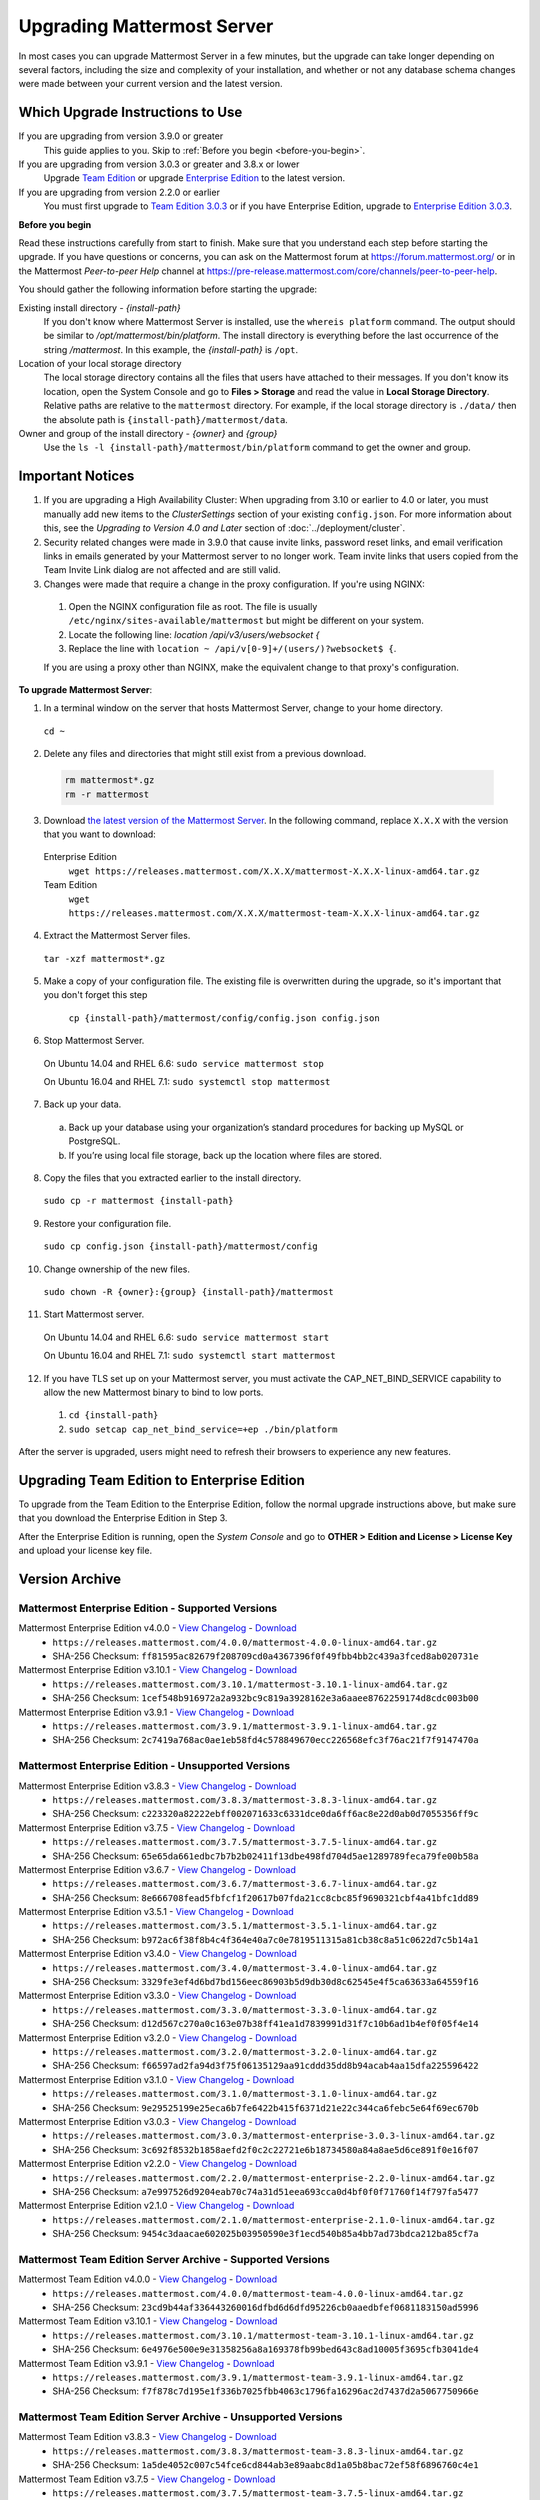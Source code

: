 Upgrading Mattermost Server
===========================

In most cases you can upgrade Mattermost Server in a few minutes, but the upgrade can take longer depending on several factors, including the size and complexity of your installation, and whether or not any database schema changes were made between your current version and the latest version.

Which Upgrade Instructions to Use
---------------------------------

If you are upgrading from version 3.9.0 or greater
  This guide applies to you. Skip to :ref:`Before you begin <before-you-begin>`.
If you are upgrading from version 3.0.3 or greater and 3.8.x or lower
  Upgrade `Team Edition <../administration/legacy-upgrade.html#upgrade-team-edition-from-3-0-x-and-later>`_ or upgrade `Enterprise Edition <../administration/legacy-upgrade.html#upgrade-enterprise-edition-from-3-0-x-and-later>`_ to the latest version.
If you are upgrading from version 2.2.0 or earlier
  You must first upgrade to `Team Edition 3.0.3 <../administration/legacy-upgrade.html#upgrade-team-edition-to-3-0-x>`_ or if you have Enterprise Edition, upgrade to `Enterprise Edition 3.0.3 <../administration/legacy-upgrade.html#upgrade-enterprise-edition-to-3-0-x>`_.

.. _before-you-begin:

**Before you begin**

Read these instructions carefully from start to finish. Make sure that you understand each step before starting the upgrade. If you have questions or concerns, you can ask on the Mattermost forum at https://forum.mattermost.org/ or in the Mattermost *Peer-to-peer Help* channel at https://pre-release.mattermost.com/core/channels/peer-to-peer-help.

You should gather the following information before starting the upgrade:

Existing install directory - *{install-path}*
  If you don't know where Mattermost Server is installed, use the ``whereis platform`` command. The output should be similar to */opt/mattermost/bin/platform*. The install directory is everything before the last occurrence of the string */mattermost*. In this example, the *{install-path}* is ``/opt``.
Location of your local storage directory
  The local storage directory contains all the files that users have attached to their messages. If you don't know its location, open the System Console and go to **Files > Storage** and read the value in **Local Storage Directory**. Relative paths are relative to the ``mattermost`` directory. For example, if the local storage directory is ``./data/`` then the absolute path is ``{install-path}/mattermost/data``.
Owner and group of the install directory - *{owner}* and *{group}*
  Use the ``ls -l {install-path}/mattermost/bin/platform`` command to get the owner and group.

Important Notices
-----------------

1. If you are upgrading a High Availability Cluster: When upgrading from 3.10 or earlier to 4.0 or later, you must manually add new items to the *ClusterSettings* section of your existing ``config.json``. For more information about this, see the *Upgrading to Version 4.0 and Later* section of :doc:`../deployment/cluster`.

2. Security related changes were made in 3.9.0 that cause invite links, password reset links, and email verification links in emails generated by your Mattermost server to no longer work. Team invite links that users copied from the Team Invite Link dialog are not affected and are still valid.

3. Changes were made that require a change in the proxy configuration. If you're using NGINX:
  1. Open the NGINX configuration file as root. The file is usually ``/etc/nginx/sites-available/mattermost`` but might be different on your system.
  2. Locate the following line:
     `location /api/v3/users/websocket {`
  3. Replace the  line with ``location ~ /api/v[0-9]+/(users/)?websocket$ {``.

  If you are using a proxy other than NGINX, make the equivalent change to that proxy's configuration.

**To upgrade Mattermost Server**:

1. In a terminal window on the server that hosts Mattermost Server, change to your home directory.

  ``cd ~``

2. Delete any files and directories that might still exist from a previous download.

  .. code-block:: text

    rm mattermost*.gz
    rm -r mattermost

3. Download `the latest version of the Mattermost Server <https://about.mattermost.com/download/>`_. In the following command, replace ``X.X.X`` with the version that you want to download:

  Enterprise Edition
    ``wget https://releases.mattermost.com/X.X.X/mattermost-X.X.X-linux-amd64.tar.gz``
  Team Edition
    ``wget https://releases.mattermost.com/X.X.X/mattermost-team-X.X.X-linux-amd64.tar.gz``

4. Extract the Mattermost Server files.

  ``tar -xzf mattermost*.gz``

5. Make a copy of your configuration file. The existing file is overwritten during the upgrade, so it's important that you don't forget this step

    ``cp {install-path}/mattermost/config/config.json config.json``

6. Stop Mattermost Server.

  On Ubuntu 14.04 and RHEL 6.6: ``sudo service mattermost stop``

  On Ubuntu 16.04 and RHEL 7.1: ``sudo systemctl stop mattermost``

7. Back up your data.
  a. Back up your database using your organization’s standard procedures for backing up MySQL or PostgreSQL.
  b. If you’re using local file storage, back up the location where files are stored.

8. Copy the files that you extracted earlier to the install directory.

  ``sudo cp -r mattermost {install-path}``

9. Restore your configuration file.

  ``sudo cp config.json {install-path}/mattermost/config``

10. Change ownership of the new files.

  ``sudo chown -R {owner}:{group} {install-path}/mattermost``

11. Start Mattermost server.

  On Ubuntu 14.04 and RHEL 6.6: ``sudo service mattermost start``

  On Ubuntu 16.04 and RHEL 7.1: ``sudo systemctl start mattermost``

12. If you have TLS set up on your Mattermost server, you must activate the CAP_NET_BIND_SERVICE capability to allow the new Mattermost binary to bind to low ports.

  1. ``cd {install-path}``
  2. ``sudo setcap cap_net_bind_service=+ep ./bin/platform``

After the server is upgraded, users might need to refresh their browsers to experience any new features.

Upgrading Team Edition to Enterprise Edition
--------------------------------------------

To upgrade from the Team Edition to the Enterprise Edition, follow the normal upgrade instructions above, but make sure that you download the Enterprise Edition in Step 3.

After the Enterprise Edition is running, open the *System Console* and go to **OTHER > Edition and License > License Key** and upload your license key file.

Version Archive
---------------

Mattermost Enterprise Edition - Supported Versions
~~~~~~~~~~~~~~~~~~~~~~~~~~~~~~~~~~~~~~~~~~~~~~~~~~

Mattermost Enterprise Edition v4.0.0 - `View Changelog <./changelog.html#release-v4-0-0>`_ - `Download <https://releases.mattermost.com/4.0.0/mattermost-4.0.0-linux-amd64.tar.gz>`_
  - ``https://releases.mattermost.com/4.0.0/mattermost-4.0.0-linux-amd64.tar.gz``
  - SHA-256 Checksum: ``ff81595ac82679f208709cd0a4367396f0f49fbb4bb2c439a3fced8ab020731e``
Mattermost Enterprise Edition v3.10.1 - `View Changelog <./changelog.html#release-v3-10-1>`_ - `Download <https://releases.mattermost.com/3.10.1/mattermost-3.10.1-linux-amd64.tar.gz>`_
  - ``https://releases.mattermost.com/3.10.1/mattermost-3.10.1-linux-amd64.tar.gz``
  - SHA-256 Checksum: ``1cef548b916972a2a932bc9c819a3928162e3a6aaee8762259174d8cdc003b00``
Mattermost Enterprise Edition v3.9.1 - `View Changelog <https://docs.mattermost.com/administration/changelog.html#release-v3-9-1>`_ - `Download <https://releases.mattermost.com/3.9.1/mattermost-3.9.1-linux-amd64.tar.gz>`_
  - ``https://releases.mattermost.com/3.9.1/mattermost-3.9.1-linux-amd64.tar.gz``
  - SHA-256 Checksum: ``2c7419a768ac0ae1eb58fd4c578849670ecc226568efc3f76ac21f7f9147470a``

Mattermost Enterprise Edition - Unsupported Versions
~~~~~~~~~~~~~~~~~~~~~~~~~~~~~~~~~~~~~~~~~~~~~~~~~~~~

Mattermost Enterprise Edition v3.8.3 - `View Changelog <https://docs.mattermost.com/administration/changelog.html#release-v3-8-3>`_ - `Download <https://releases.mattermost.com/3.8.3/mattermost-3.8.3-linux-amd64.tar.gz>`_
  - ``https://releases.mattermost.com/3.8.3/mattermost-3.8.3-linux-amd64.tar.gz``
  - SHA-256 Checksum: ``c223320a82222ebff002071633c6331dce0da6ff6ac8e22d0ab0d7055356ff9c``
Mattermost Enterprise Edition v3.7.5 - `View Changelog <https://docs.mattermost.com/administration/changelog.html#release-v3-7-5>`_ - `Download <https://releases.mattermost.com/3.7.5/mattermost-3.7.5-linux-amd64.tar.gz>`_
  - ``https://releases.mattermost.com/3.7.5/mattermost-3.7.5-linux-amd64.tar.gz``
  - SHA-256 Checksum: ``65e65da661edbc7b7b2b02411f13dbe498fd704d5ae1289789feca79fe00b58a``
Mattermost Enterprise Edition v3.6.7 - `View Changelog <https://docs.mattermost.com/administration/changelog.html#release-v3-6-7>`_ - `Download <https://releases.mattermost.com/3.6.7/mattermost-3.6.7-linux-amd64.tar.gz>`_
  - ``https://releases.mattermost.com/3.6.7/mattermost-3.6.7-linux-amd64.tar.gz``
  - SHA-256 Checksum: ``8e666708fead5fbfcf1f20617b07fda21cc8cbc85f9690321cbf4a41bfc1dd89``
Mattermost Enterprise Edition v3.5.1 - `View Changelog <https://docs.mattermost.com/administration/changelog.html#release-v3-5-1>`_ - `Download <https://releases.mattermost.com/3.5.1/mattermost-3.5.1-linux-amd64.tar.gz>`_
  - ``https://releases.mattermost.com/3.5.1/mattermost-3.5.1-linux-amd64.tar.gz``
  - SHA-256 Checksum: ``b972ac6f38f8b4c4f364e40a7c0e7819511315a81cb38c8a51c0622d7c5b14a1``
Mattermost Enterprise Edition v3.4.0 - `View Changelog <https://docs.mattermost.com/administration/changelog.html#release-v3-4-0>`_ - `Download <https://releases.mattermost.com/3.4.0/mattermost-3.4.0-linux-amd64.tar.gz>`_
  - ``https://releases.mattermost.com/3.4.0/mattermost-3.4.0-linux-amd64.tar.gz``
  - SHA-256 Checksum: ``3329fe3ef4d6bd7bd156eec86903b5d9db30d8c62545e4f5ca63633a64559f16``
Mattermost Enterprise Edition v3.3.0 - `View Changelog <https://docs.mattermost.com/administration/changelog.html#release-v3-3-0>`_ - `Download <https://releases.mattermost.com/3.3.0/mattermost-3.3.0-linux-amd64.tar.gz>`_
  - ``https://releases.mattermost.com/3.3.0/mattermost-3.3.0-linux-amd64.tar.gz``
  - SHA-256 Checksum: ``d12d567c270a0c163e07b38ff41ea1d7839991d31f7c10b6ad1b4ef0f05f4e14``
Mattermost Enterprise Edition v3.2.0 - `View Changelog <https://docs.mattermost.com/administration/changelog.html#release-v3-2-0>`_ - `Download <https://releases.mattermost.com/3.2.0/mattermost-3.2.0-linux-amd64.tar.gz>`_
  - ``https://releases.mattermost.com/3.2.0/mattermost-3.2.0-linux-amd64.tar.gz``
  - SHA-256 Checksum: ``f66597ad2fa94d3f75f06135129aa91cddd35dd8b94acab4aa15dfa225596422``
Mattermost Enterprise Edition v3.1.0 - `View Changelog <https://docs.mattermost.com/administration/changelog.html#release-v3-1-0>`_ - `Download <https://releases.mattermost.com/3.1.0/mattermost-3.1.0-linux-amd64.tar.gz>`_
  - ``https://releases.mattermost.com/3.1.0/mattermost-3.1.0-linux-amd64.tar.gz``
  - SHA-256 Checksum: ``9e29525199e25eca6b7fe6422b415f6371d21e22c344ca6febc5e64f69ec670b``
Mattermost Enterprise Edition v3.0.3 - `View Changelog <https://docs.mattermost.com/administration/changelog.html#release-v3-0-3>`_ - `Download <https://releases.mattermost.com/3.0.3/mattermost-enterprise-3.0.3-linux-amd64.tar.gz>`_
  - ``https://releases.mattermost.com/3.0.3/mattermost-enterprise-3.0.3-linux-amd64.tar.gz``
  - SHA-256 Checksum: ``3c692f8532b1858aefd2f0c2c22721e6b18734580a84a8ae5d6ce891f0e16f07``
Mattermost Enterprise Edition v2.2.0 - `View Changelog <https://docs.mattermost.com/administration/changelog.html#release-v2-2-0>`_ - `Download <https://releases.mattermost.com/2.2.0/mattermost-enterprise-2.2.0-linux-amd64.tar.gz>`_
  - ``https://releases.mattermost.com/2.2.0/mattermost-enterprise-2.2.0-linux-amd64.tar.gz``
  - SHA-256 Checksum: ``a7e997526d9204eab70c74a31d51eea693cca0d4bf0f0f71760f14f797fa5477``
Mattermost Enterprise Edition v2.1.0 - `View Changelog <https://docs.mattermost.com/administration/changelog.html#release-v2-1-0>`_ - `Download <https://releases.mattermost.com/2.1.0/mattermost-enterprise-2.1.0-linux-amd64.tar.gz>`_
  - ``https://releases.mattermost.com/2.1.0/mattermost-enterprise-2.1.0-linux-amd64.tar.gz``
  - SHA-256 Checksum: ``9454c3daacae602025b03950590e3f1ecd540b85a4bb7ad73bdca212ba85cf7a``

Mattermost Team Edition Server Archive - Supported Versions
~~~~~~~~~~~~~~~~~~~~~~~~~~~~~~~~~~~~~~~~~~~~~~~~~~~~~~~~~~~

Mattermost Team Edition v4.0.0 - `View Changelog <./changelog.html#release-v4-0-0>`_ - `Download <https://releases.mattermost.com/4.0.0/mattermost-team-4.0.0-linux-amd64.tar.gz>`_
  - ``https://releases.mattermost.com/4.0.0/mattermost-team-4.0.0-linux-amd64.tar.gz``
  - SHA-256 Checksum: ``23cd9b44af336443260016dfbd6d6dfd95226cb0aaedbfef0681183150ad5996``
Mattermost Team Edition v3.10.1 - `View Changelog <./changelog.html#release-v3-10-1>`_ - `Download <https://releases.mattermost.com/3.10.1/mattermost-team-3.10.1-linux-amd64.tar.gz>`_
  - ``https://releases.mattermost.com/3.10.1/mattermost-team-3.10.1-linux-amd64.tar.gz``
  - SHA-256 Checksum: ``6e4976e500e9e31358256a8a169378fb99bed643c8ad10005f3695cfb3041de4``
Mattermost Team Edition v3.9.1 - `View Changelog <https://docs.mattermost.com/administration/changelog.html#release-v3-9-1>`_ - `Download <https://releases.mattermost.com/3.9.1/mattermost-team-3.9.1-linux-amd64.tar.gz>`_
  - ``https://releases.mattermost.com/3.9.1/mattermost-team-3.9.1-linux-amd64.tar.gz``
  - SHA-256 Checksum: ``f7f878c7d195e1f336b7025fbb4063c1796fa16296ac2d7437d2a5067750966e``

Mattermost Team Edition Server Archive - Unsupported Versions
~~~~~~~~~~~~~~~~~~~~~~~~~~~~~~~~~~~~~~~~~~~~~~~~~~~~~~~~~~~~~

Mattermost Team Edition v3.8.3 - `View Changelog <https://docs.mattermost.com/administration/changelog.html#release-v3-8-3>`_ - `Download <https://releases.mattermost.com/3.8.3/mattermost-team-3.8.3-linux-amd64.tar.gz>`_
  - ``https://releases.mattermost.com/3.8.3/mattermost-team-3.8.3-linux-amd64.tar.gz``
  - SHA-256 Checksum: ``1a5de4052c007c54fce6cd844ab3e89aabc8d1a05b8bac72ef58f6896760c4e1``
Mattermost Team Edition v3.7.5 - `View Changelog <https://docs.mattermost.com/administration/changelog.html#release-v3-7-5>`_ - `Download <https://releases.mattermost.com/3.7.5/mattermost-team-3.7.5-linux-amd64.tar.gz>`_
  - ``https://releases.mattermost.com/3.7.5/mattermost-team-3.7.5-linux-amd64.tar.gz``
  - SHA-256 Checksum: ``eaee6a57ab9e2924f71853cbebf465d63f7dbf1112716c0e4768984de39f83a2``
Mattermost Team Edition v3.6.7 - `View Changelog <https://docs.mattermost.com/administration/changelog.html#release-v3-6-7>`_ - `Download <https://releases.mattermost.com/3.6.7/mattermost-team-3.6.7-linux-amd64.tar.gz>`_
  - ``https://releases.mattermost.com/3.6.7/mattermost-team-3.6.7-linux-amd64.tar.gz``
  - SHA-256 Checksum: ``8378f15a6bd070386077798f36d8e521b63844bc838f6553915c6fd4fba3b01d``
Mattermost Team Edition v3.5.1 - `View Changelog <https://docs.mattermost.com/administration/changelog.html#release-v3-5-1>`_ - `Download <https://releases.mattermost.com/3.5.1/mattermost-team-3.5.1-linux-amd64.tar.gz>`_
  - ``https://releases.mattermost.com/3.5.1/mattermost-team-3.5.1-linux-amd64.tar.gz``
  - SHA-256 Checksum: ``2c6bc8b1c25e48d1ac887cd6cbef77df1f80542127b4d98c4d7c0dfbfade04d5``
Mattermost Team Edition v3.4.0 - `View Changelog <https://docs.mattermost.com/administration/changelog.html#release-v3-4-0>`_ - `Download <https://releases.mattermost.com/3.4.0/mattermost-team-3.4.0-linux-amd64.tar.gz>`_
  - ``https://releases.mattermost.com/3.4.0/mattermost-team-3.4.0-linux-amd64.tar.gz``
  - SHA-256 Checksum: ``c352f6c15466c35787bdb5207a6efe6b471513ccdd5b1f64a91a8bd09c3365da``
Mattermost Team Edition v3.3.0 - `View Changelog <https://docs.mattermost.com/administration/changelog.html#release-v3-3-0>`_ - `Download <https://releases.mattermost.com/3.3.0/mattermost-team-3.3.0-linux-amd64.tar.gz>`_
  - ``https://releases.mattermost.com/3.3.0/mattermost-team-3.3.0-linux-amd64.tar.gz``
  - SHA-256 Checksum: ``09948edb32ebb940708e30a05c269e69568dfd2e0c05495392f353b26139b79a``
Mattermost Team Edition v3.2.0 - `View Changelog <https://docs.mattermost.com/administration/changelog.html#release-v3-2-0>`_ - `Download <https://releases.mattermost.com/3.2.0/mattermost-team-3.2.0-linux-amd64.tar.gz>`_
  - ``https://releases.mattermost.com/3.2.0/mattermost-team-3.2.0-linux-amd64.tar.gz``
  - SHA-256 Checksum: ``14e5c1460a991791ef3dccd6b5aeab40ce903090c5f6c15e7974eb5e4571417a``
Mattermost Team Edition v3.1.0 - `View Changelog <https://docs.mattermost.com/administration/changelog.html#release-v3-1-0>`_ - `Download <https://releases.mattermost.com/3.1.0/mattermost-team-3.1.0-linux-amd64.tar.gz>`_
  - ``https://releases.mattermost.com/3.1.0/mattermost-team-3.1.0-linux-amd64.tar.gz``
  - SHA-256 Checksum: ``dad164d2382428c36623b6d50e3290336a3be01bae278a465e0d8d94b701e3ff``
Mattermost Team Edition v3.0.3 - `View Changelog <https://docs.mattermost.com/administration/changelog.html#release-v3-0-3>`_ - `Download <https://releases.mattermost.com/3.0.3/mattermost-team-3.0.3-linux-amd64.tar.gz>`_
  - ``https://releases.mattermost.com/3.0.3/mattermost-team-3.0.3-linux-amd64.tar.gz``
  - SHA-256 Checksum: ``b60d26a13927b614e3245384559869ae31250c19790b1218a193d52599c09834``
Mattermost Team Edition v2.2.0 - `View Changelog <https://docs.mattermost.com/administration/changelog.html#release-v2-2-0>`_ - `Download <https://releases.mattermost.com/2.2.0/mattermost-team-2.2.0-linux-amd64.tar.gz>`_
  - ``https://releases.mattermost.com/2.2.0/mattermost-team-2.2.0-linux-amd64.tar.gz``
  - SHA-256 Checksum: ``d723fe9bf18d2d2a419a8d2aa6ad94fc99f251f8382c4342f08a48813501ca06``
Mattermost Team Edition v2.1.0 - `View Changelog <https://docs.mattermost.com/administration/changelog.html#release-v2-1-0>`_ - `Download <https://releases.mattermost.com/2.1.0/mattermost-team-2.1.0-linux-amd64.tar.gz>`_
  - ``https://releases.mattermost.com/2.1.0/mattermost-team-2.1.0-linux-amd64.tar.gz``
  - SHA-256 Checksum: ``2825434aad23db1181e03b036bd826e66d6d4f21d337d209679a095a3ed9a4d2``
Mattermost Team Edition v2.0.0 - `View Changelog <https://docs.mattermost.com/administration/changelog.html#release-v2-0-0>`_ - `Download <https://releases.mattermost.com/2.0.0/mattermost-team-2.0.0-linux-amd64.tar.gz>`_
  - ``https://releases.mattermost.com/2.0.0/mattermost-team-2.0.0-linux-amd64.tar.gz``
  - SHA-256 Checksum: ``005687c6a8128e1e40d01933f09d7da1a1b70b149a6bef96d923166bc1e7ce8f``
Mattermost Team Edition v1.4.0 - `View Changelog <https://docs.mattermost.com/administration/changelog.html#release-v1-4-0>`_ - `Download <https://releases.mattermost.com/1.4.0/mattermost-team-1.4.0-linux-amd64.tar.gz>`_
  - ``https://releases.mattermost.com/1.4.0/mattermost-team-1.4.0-linux-amd64.tar.gz``
  - SHA-256 Checksum: ``0874dad79415066466c22ac584e599897124106417e774818cf40864d202dbb0``
Mattermost Team Edition v1.3.0 - `View Changelog <https://docs.mattermost.com/administration/changelog.html#release-v1-3-0>`_ - `Download <https://releases.mattermost.com/1.3.0/mattermost-team-1.3.0-linux-amd64.tar.gz>`_
  - ``https://releases.mattermost.com/1.3.0/mattermost-team-1.3.0-linux-amd64.tar.gz``
  - SHA-256 Checksum: ``57af87ae8a98743b5379ed70f93a923654f7b8547f89b7f99ef9a718f472364d``
Mattermost Team Edition v1.2.1 - `View Changelog <https://docs.mattermost.com/administration/changelog.html#release-v1-2-1>`_ - `Download <https://releases.mattermost.com/1.2.1/mattermost-team-1.2.1-linux-amd64.tar.gz>`_
  - ``https://releases.mattermost.com/1.2.1/mattermost-team-1.2.1-linux-amd64.tar.gz``
  - SHA-256 Checksum: ``f4cc5b0e1026026ff0cea4cc915b92967f9dfdf497c249731dc804a9a2ff156d``
Mattermost Team Edition v1.1.1 - `View Changelog <https://docs.mattermost.com/administration/changelog.html#release-v1-1-1>`_ - `Download <https://releases.mattermost.com/1.1.1/mattermost-team-1.1.1-linux-amd64.tar.gz>`_
   - ``https://releases.mattermost.com/1.1.1/mattermost-team-1.1.1-linux-amd64.tar.gz``
   - SHA-256 Checksum: ``e6687b9d7f94538e1f4a9f93a0bcb8a66e293e2260433ed648964baa53c3e561``
Mattermost Team Edition v1.0.0 - `View Changelog <https://docs.mattermost.com/administration/changelog.html##release-v1-0-0>`_ - `Download <https://releases.mattermost.com/1.0.0/mattermost-team-1.0.0-linux-amd64.tar.gz>`_
   - ``https://releases.mattermost.com/1.0.0/mattermost-team-1.0.0-linux-amd64.tar.gz``
   - SHA-256 Checksum: ``208b429cc29119b3d3c686b8973d6100eb02845b1da2f18744195f055521cbc8``
Mattermost Team Edition v0.7.0 - `View Changelog <https://docs.mattermost.com/administration/changelog.html#release-v0-7-0-beta>`_ - `Download <https://releases.mattermost.com/0.7.0/mattermost-team-0.7.0-linux-amd64.tar.gz>`_
   - ``https://releases.mattermost.com/0.7.0/mattermost-team-0.7.0-linux-amd64.tar.gz``
   - SHA-256 Checksum: ``f0a0e5b5fab3aeb5dc638ab3059b3ea5bf7bc1ec5123db1199aa10db41bfffb1``
Mattermost Team Edition v0.6.0 - `View Changelog <https://docs.mattermost.com/administration/changelog.html#release-v0-6-0-alpha>`_ - `Download <https://releases.mattermost.com/0.6.0/mattermost-team-0.6.0-linux-amd64.tar.gz>`_
   - ``https://releases.mattermost.com/0.6.0/mattermost-team-0.6.0-linux-amd64.tar.gz``
   - SHA-256 Checksum: ``9eb364f7f963af32d4a9efe3bbb5abb2a21ca5d1a213b50ca461dab047a123b6``
